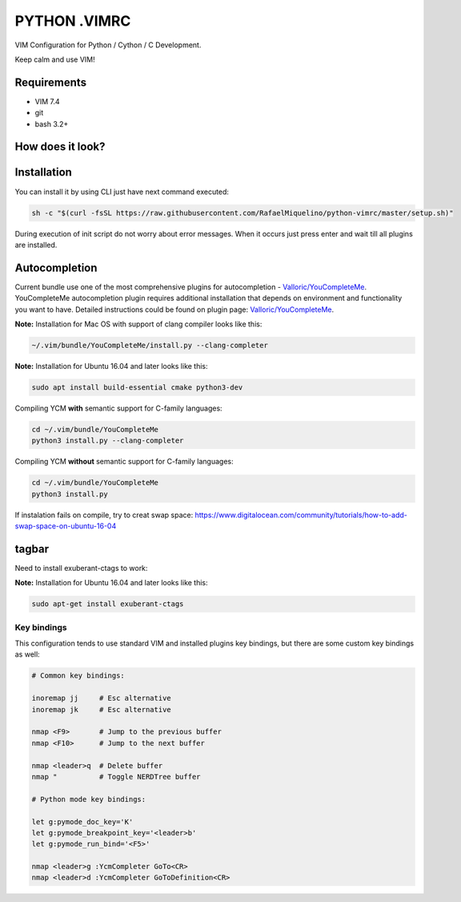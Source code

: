=============
PYTHON .VIMRC
=============

VIM Configuration for Python / Cython / C Development.

Keep calm and use VIM!

Requirements
------------

- VIM 7.4
- git
- bash 3.2+

How does it look?
-----------------

.. image:: https://github.com/ets-labs/python-vimrc/wiki/img/screenshot.png

Installation
------------

You can install it by using CLI just have next command executed:

.. code-block:: bash

  sh -c "$(curl -fsSL https://raw.githubusercontent.com/RafaelMiquelino/python-vimrc/master/setup.sh)"

During execution of init script do not worry about error messages. When it
occurs just press enter and wait till all plugins are installed.

Autocompletion
--------------

Current bundle use one of the most comprehensive plugins for autocompletion - 
`Valloric/YouCompleteMe <https://github.com/Valloric/YouCompleteMe>`_.
YouCompleteMe autocompletion plugin requires additional installation that 
depends on environment and functionality you want to have. Detailed 
instructions could be found on plugin page: 
`Valloric/YouCompleteMe <https://github.com/Valloric/YouCompleteMe#installation>`_.


**Note:** Installation for Mac OS with support of clang compiler looks like 
this:

.. code-block:: bash

  ~/.vim/bundle/YouCompleteMe/install.py --clang-completer

**Note:** Installation for Ubuntu 16.04 and later looks like 
this:

.. code-block:: bash

      sudo apt install build-essential cmake python3-dev

Compiling YCM **with** semantic support for C-family languages:

.. code-block:: bash

    cd ~/.vim/bundle/YouCompleteMe
    python3 install.py --clang-completer

Compiling YCM **without** semantic support for C-family languages:

.. code-block:: bash

    cd ~/.vim/bundle/YouCompleteMe
    python3 install.py

If instalation fails on compile, try to creat swap space: https://www.digitalocean.com/community/tutorials/how-to-add-swap-space-on-ubuntu-16-04

tagbar
--------------

Need to install exuberant-ctags to work:

**Note:** Installation for Ubuntu 16.04 and later looks like 
this:

.. code-block:: bash

  sudo apt-get install exuberant-ctags

Key bindings
============

This configuration tends to use standard VIM and installed plugins key 
bindings, but there are some custom key bindings as well:

.. code::

    # Common key bindings:

    inoremap jj     # Esc alternative
    inoremap jk     # Esc alternative

    nmap <F9>       # Jump to the previous buffer
    nmap <F10>      # Jump to the next buffer

    nmap <leader>q  # Delete buffer
    nmap "          # Toggle NERDTree buffer 

    # Python mode key bindings:

    let g:pymode_doc_key='K'
    let g:pymode_breakpoint_key='<leader>b'
    let g:pymode_run_bind='<F5>'

    nmap <leader>g :YcmCompleter GoTo<CR>
    nmap <leader>d :YcmCompleter GoToDefinition<CR>
